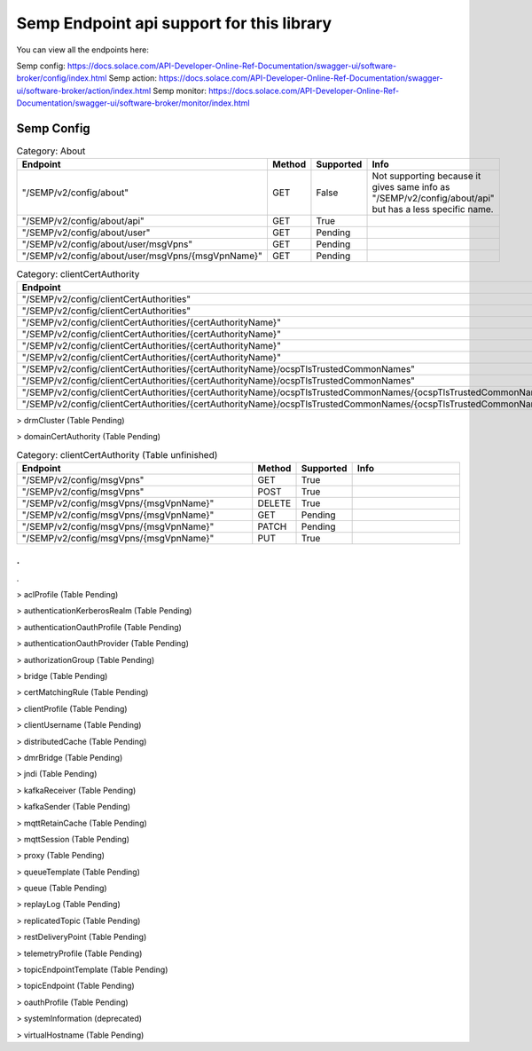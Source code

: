 Semp Endpoint api support for this library
===========================================

You can view all the endpoints here:

Semp config: https://docs.solace.com/API-Developer-Online-Ref-Documentation/swagger-ui/software-broker/config/index.html
Semp action: https://docs.solace.com/API-Developer-Online-Ref-Documentation/swagger-ui/software-broker/action/index.html
Semp monitor: https://docs.solace.com/API-Developer-Online-Ref-Documentation/swagger-ui/software-broker/monitor/index.html

Semp Config
------------

.. list-table:: Category: About
   :widths: 30 5 5 15
   :header-rows: 1

   * - Endpoint
     - Method
     - Supported
     - Info
   * - "/SEMP/v2/config/about"
     - GET
     - False
     - Not supporting because it gives same info as "/SEMP/v2/config/about/api" but has a less specific name.
   * - "/SEMP/v2/config/about/api"
     - GET
     - True
     - 
   * - "/SEMP/v2/config/about/user"
     - GET
     - Pending
     - 
   * - "/SEMP/v2/config/about/user/msgVpns"
     - GET
     - Pending
     -  
   * - "/SEMP/v2/config/about/user/msgVpns/{msgVpnName}"
     - GET
     - Pending
     -  


.. list-table:: Category: clientCertAuthority
   :widths: 30 5 5 15
   :header-rows: 1

   * - Endpoint
     - Method
     - Supported
     - Info
   * - "/SEMP/v2/config/clientCertAuthorities"
     - GET
     - Pending
     - 
   * - "/SEMP/v2/config/clientCertAuthorities"
     - POST
     - Pending
     - 
   * - "/SEMP/v2/config/clientCertAuthorities/{certAuthorityName}"
     - DELETE
     - Pending
     - 
   * - "/SEMP/v2/config/clientCertAuthorities/{certAuthorityName}"
     - GET
     - Pending
     -  
   * - "/SEMP/v2/config/clientCertAuthorities/{certAuthorityName}"
     - PATCH
     - Pending
     - 
   * - "/SEMP/v2/config/clientCertAuthorities/{certAuthorityName}"
     - PUT
     - Pending
     - 
   * - "/SEMP/v2/config/clientCertAuthorities/{certAuthorityName}/ocspTlsTrustedCommonNames"
     - GET
     - Pending
     - 
   * - "/SEMP/v2/config/clientCertAuthorities/{certAuthorityName}/ocspTlsTrustedCommonNames"
     - POST
     - Pending
     - 
   * - "/SEMP/v2/config/clientCertAuthorities/{certAuthorityName}/ocspTlsTrustedCommonNames/{ocspTlsTrustedCommonName}"
     - DELETE
     - Pending
     - 
   * - "/SEMP/v2/config/clientCertAuthorities/{certAuthorityName}/ocspTlsTrustedCommonNames/{ocspTlsTrustedCommonName}"
     - GET
     - Pending
     -  

> drmCluster (Table Pending)

> domainCertAuthority (Table Pending)

.. list-table:: Category: clientCertAuthority (Table unfinished)
   :widths: 30 5 5 15
   :header-rows: 1

   * - Endpoint
     - Method
     - Supported
     - Info
   * - "/SEMP/v2/config/msgVpns"
     - GET
     - True
     - 
   * - "/SEMP/v2/config/msgVpns"
     - POST
     - True
     - 
   * - "/SEMP/v2/config/msgVpns/{msgVpnName}"
     - DELETE
     - True
     - 
   * - "/SEMP/v2/config/msgVpns/{msgVpnName}"
     - GET
     - Pending
     - 
   * - "/SEMP/v2/config/msgVpns/{msgVpnName}"
     - PATCH
     - Pending
     - 
   * - "/SEMP/v2/config/msgVpns/{msgVpnName}"
     - PUT
     - True
     - 

.
.
.

> aclProfile (Table Pending)

> authenticationKerberosRealm (Table Pending)

> authenticationOauthProfile (Table Pending)

> authenticationOauthProvider (Table Pending)

> authorizationGroup (Table Pending)

> bridge (Table Pending)

> certMatchingRule (Table Pending)

> clientProfile (Table Pending)

> clientUsername (Table Pending)

> distributedCache (Table Pending)

> dmrBridge (Table Pending)

> jndi (Table Pending)

> kafkaReceiver (Table Pending)

> kafkaSender (Table Pending)

> mqttRetainCache (Table Pending)

> mqttSession (Table Pending)

> proxy (Table Pending)

> queueTemplate (Table Pending)

> queue (Table Pending)

> replayLog (Table Pending)

> replicatedTopic (Table Pending)

> restDeliveryPoint (Table Pending)

> telemetryProfile (Table Pending)

> topicEndpointTemplate (Table Pending)

> topicEndpoint (Table Pending)

> oauthProfile (Table Pending)

> systemInformation (deprecated)

> virtualHostname (Table Pending)